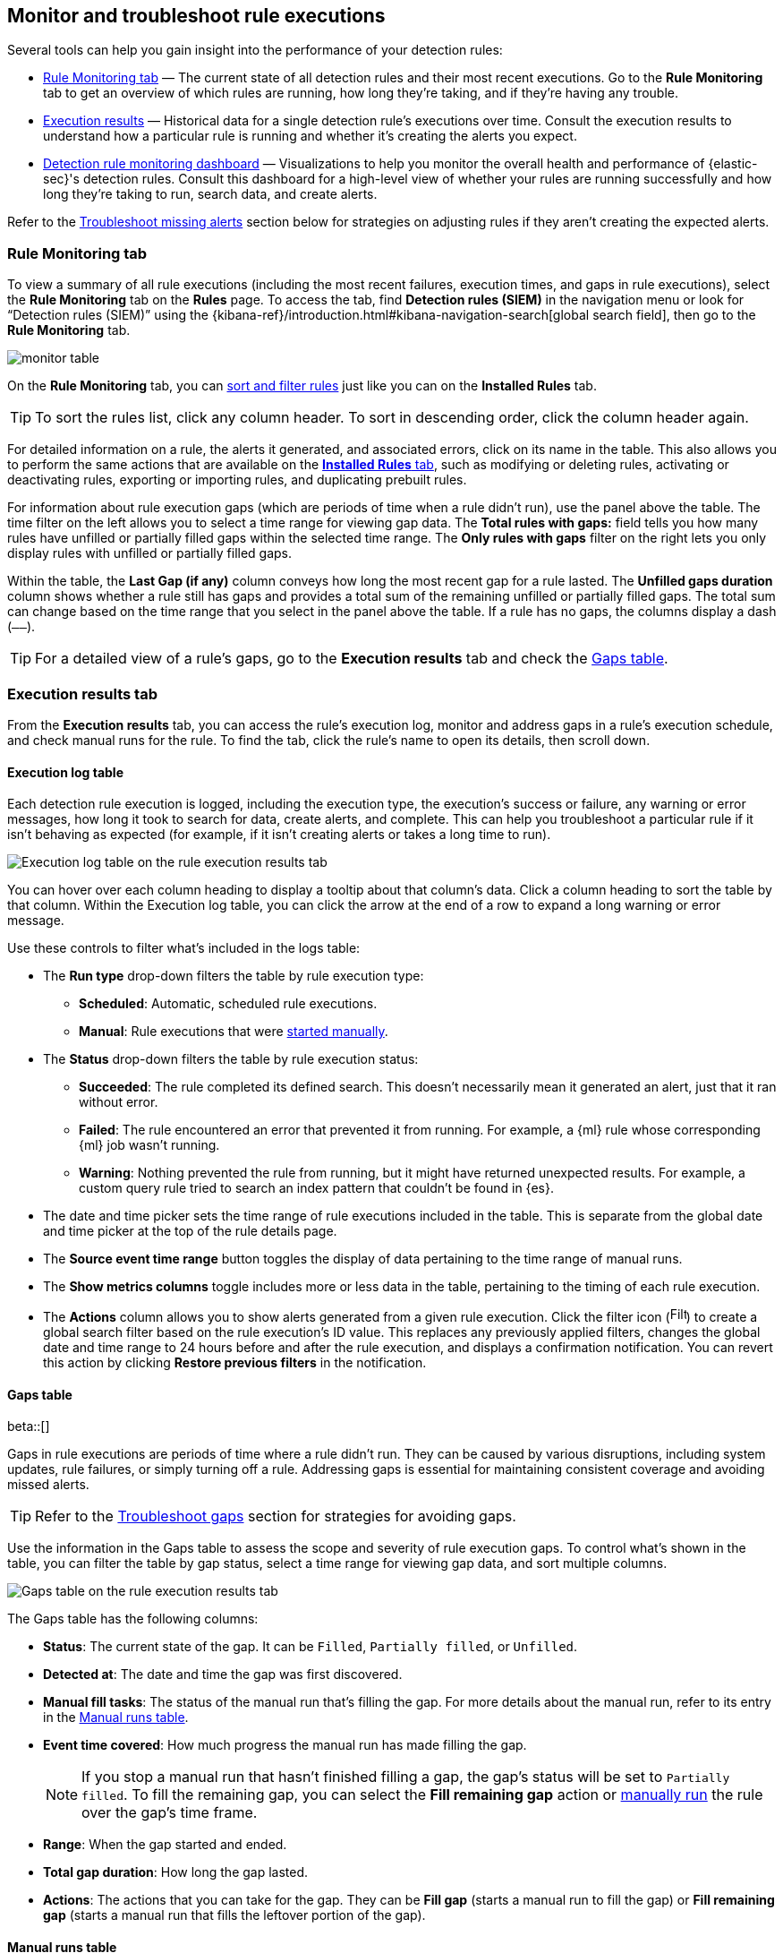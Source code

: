 [[alerts-ui-monitor]]
== Monitor and troubleshoot rule executions

:frontmatter-description: Find out how your rules are performing, and troubleshoot common rule issues.
:frontmatter-tags-products: [security]
:frontmatter-tags-content-type: [how-to]
:frontmatter-tags-user-goals: [monitor, manage]

Several tools can help you gain insight into the performance of your detection rules:

* <<rule-monitoring-tab, Rule Monitoring tab>> — The current state of all detection rules and their most recent executions. Go to the *Rule Monitoring* tab to get an overview of which rules are running, how long they're taking, and if they're having any trouble.

* <<rule-execution-logs, Execution results>> — Historical data for a single detection rule's executions over time. Consult the execution results to understand how a particular rule is running and whether it's creating the alerts you expect.

* <<rule-monitoring-dashboard, Detection rule monitoring dashboard>> — Visualizations to help you monitor the overall health and performance of {elastic-sec}'s detection rules. Consult this dashboard for a high-level view of whether your rules are running successfully and how long they're taking to run, search data, and create alerts.

Refer to the <<troubleshoot-signals>> section below for strategies on adjusting rules if they aren't creating the expected alerts.

[float]
[[rule-monitoring-tab]]
=== Rule Monitoring tab

To view a summary of all rule executions (including the most recent failures, execution times, and gaps in rule executions), select the *Rule Monitoring* tab on the *Rules* page. To access the tab, find **Detection rules (SIEM)** in the navigation menu or look for “Detection rules (SIEM)” using the {kibana-ref}/introduction.html#kibana-navigation-search[global search field], then go to the *Rule Monitoring* tab. 

[role="screenshot"]
image::images/monitor-table.png[]

On the *Rule Monitoring* tab, you can <<sort-filter-rules, sort and filter rules>> just like you can on the *Installed Rules* tab. 

TIP: To sort the rules list, click any column header. To sort in descending order, click the column header again.

For detailed information on a rule, the alerts it generated, and associated errors, click on its name in the table. This also allows you to perform the same actions that are available on the <<rules-ui-management, **Installed Rules** tab>>, such as modifying or deleting rules, activating or deactivating rules, exporting or importing rules, and duplicating prebuilt rules.

For information about rule execution gaps (which are periods of time when a rule didn't run), use the panel above the table. The time filter on the left allows you to select a time range for viewing gap data. The **Total rules with gaps:** field tells you how many rules have unfilled or partially filled gaps within the selected time range. The **Only rules with gaps** filter on the right lets you only display rules with unfilled or partially filled gaps. 

Within the table, the **Last Gap (if any)** column conveys how long the most recent gap for a rule lasted. The **Unfilled gaps duration** column shows whether a rule still has gaps and provides a total sum of the remaining unfilled or partially filled gaps. The total sum can change based on the time range that you select in the panel above the table. If a rule has no gaps, the columns display a dash (`––`).

TIP: For a detailed view of a rule's gaps, go to the **Execution results** tab and check the <<gaps-table>>.

[float]
[[rule-execution-logs]]
=== Execution results tab

From the **Execution results** tab, you can access the rule’s execution log, monitor and address gaps in a rule's execution schedule, and check manual runs for the rule. To find the tab, click the rule's name to open its details, then scroll down. 

[float]
[[execution-results-tab]]
==== Execution log table

Each detection rule execution is logged, including the execution type, the execution's success or failure, any warning or error messages, how long it took to search for data, create alerts, and complete. This can help you troubleshoot a particular rule if it isn't behaving as expected (for example, if it isn't creating alerts or takes a long time to run).

[role="screenshot"]
image::images/rule-execution-logs.png[Execution log table on the rule execution results tab]

You can hover over each column heading to display a tooltip about that column's data. Click a column heading to sort the table by that column. Within the Execution log table, you can click the arrow at the end of a row to expand a long warning or error message.

Use these controls to filter what's included in the logs table:

* The **Run type** drop-down filters the table by rule execution type: 
** **Scheduled**: Automatic, scheduled rule executions.
** **Manual**: Rule executions that were <<manually-run-rules,started manually>>.

* The *Status* drop-down filters the table by rule execution status: 
** *Succeeded*: The rule completed its defined search. This doesn't necessarily mean it generated an alert, just that it ran without error.
** *Failed*: The rule encountered an error that prevented it from running. For example, a {ml} rule whose corresponding {ml} job wasn't running.
** *Warning*: Nothing prevented the rule from running, but it might have returned unexpected results. For example, a custom query rule tried to search an index pattern that couldn't be found in {es}.

* The date and time picker sets the time range of rule executions included in the table. This is separate from the global date and time picker at the top of the rule details page.

* The **Source event time range** button toggles the display of data pertaining to the time range of manual runs.

* The *Show metrics columns* toggle includes more or less data in the table, pertaining to the timing of each rule execution.

* The *Actions* column allows you to show alerts generated from a given rule execution. Click the filter icon (image:images/filter-icon.png[Filter icon,18,17]) to create a global search filter based on the rule execution's ID value. This replaces any previously applied filters, changes the global date and time range to 24 hours before and after the rule execution, and displays a confirmation notification. You can revert this action by clicking *Restore previous filters* in the notification.

[float]
[[gaps-table]]
==== Gaps table

beta::[]

Gaps in rule executions are periods of time where a rule didn’t run. They can be caused by various disruptions, including system updates, rule failures, or simply turning off a rule. Addressing gaps is essential for maintaining consistent coverage and avoiding missed alerts. 

TIP: Refer to the <<troubleshoot-gaps>> section for strategies for avoiding gaps.

Use the information in the Gaps table to assess the scope and severity of rule execution gaps. To control what's shown in the table, you can filter the table by gap status, select a time range for viewing gap data, and sort multiple columns. 

[role="screenshot"]
image::images/gaps-table.png[Gaps table on the rule execution results tab]

The Gaps table has the following columns:

* **Status**: The current state of the gap. It can be `Filled`, `Partially filled`, or `Unfilled`.
* **Detected at**: The date and time the gap was first discovered.
* **Manual fill tasks**: The status of the manual run that’s filling the gap. For more details about the manual run, refer to its entry in the <<manual-runs-table,Manual runs table>>.
* **Event time covered**: How much progress the manual run has made filling the gap. 
+
NOTE: If you stop a manual run that hasn't finished filling a gap, the gap’s status will be set to `Partially filled`. To fill the remaining gap, you can select the **Fill remaining gap** action or <<manually-run-rules,manually run>> the rule over the gap's time frame.
+
* **Range**: When the gap started and ended. 
* **Total gap duration**: How long the gap lasted.
* **Actions**: The actions that you can take for the gap. They can be **Fill gap** (starts a manual run to fill the gap) or **Fill remaining gap** (starts a manual run that fills the leftover portion of the gap).

[float]
[[manual-runs-table]]
==== Manual runs table

You can <<manually-run-rules,manually run>> enabled rules for a specified period of time to deliberately test them, provide additional rule coverage, or fill gaps in rule executions. Each manual run can produce multiple rule executions, depending on the time range of the run and the rule's execution schedule. 

NOTE: Manual runs are executed with low priority and limited concurrency, meaning they might take longer to complete. This can be especially apparent for rules requiring multiple executions.

The Manual runs table tracks manual rule executions and provides important details such as:

* The total number of rule executions that the manual run will produce and how many are failing, pending, running, and completed.
* When the manual run started and the time range that it will cover.
+
NOTE: To stop an active run, go to the appropriate row in the table and click **Stop run** in the **Actions** column. Completed rule executions for each manual run are logged in the Execution log table.
+
* The status of each manual run:
** `Pending`: The rule is not yet running. 
** `Running`: The rule is executing during the time range you specified. Some rule types, such as indicator match rules, can take longer to run.
** `Error`: The rule's configuration is preventing it from running correctly. For example, the rule's conditions cannot be validated.

[role="screenshot"]
image::images/manual-rule-run-table.png[Manual rule runs table on the rule execution results tab]


[float]
[[troubleshoot-signals]]
=== Troubleshoot missing alerts

When a rule fails to run close to its scheduled time, some alerts may be
missing. There are a number of ways to try to resolve this issue:

* <<troubleshoot-gaps>>
* <<troubleshoot-ingestion-pipeline-delay>>
* <<ml-job-compatibility>>

You can also use Task Manager in {kib} to troubleshoot background tasks and processes that may be related to missing alerts:

* {kibana-ref}/task-manager-health-monitoring.html[Task Manager health monitoring]
* {kibana-ref}/task-manager-troubleshooting.html[Task Manager troubleshooting]

[float]
[[troubleshoot-max-alerts]]
==== Troubleshoot maximum alerts warning

When a rule reaches the maximum number of alerts it can generate during a single rule execution, the following warning appears on the rule's details page and in the rule execution log: `This rule reached the maximum alert limit for the rule execution. Some alerts were not created.` 

If you receive this warning, go to the rule's **Alerts** tab and check for anything unexpected. Unexpected alerts might be created from data source issues or queries that are too broadly scoped. To further reduce alert volume, you can also add <<add-exceptions,rule exceptions>> or <<alert-suppression,suppress alerts>>. 

[float]
[[troubleshoot-gaps]]
==== Troubleshoot gaps

If you see values in the Gaps column in the Rule Monitoring table or on the Rule details page
for a small number of rules, you can edit those rules and increase their additional look-back time.

It's recommended to set the `Additional look-back time` to at
least 1 minute. This ensures there are no missing alerts when a rule doesn't
run exactly at its scheduled time.

{elastic-sec} prevents duplication. Any duplicate alerts that are discovered during the
`Additional look-back time` are _not_ created.

NOTE: If the rule that experiences gaps is an indicator match rule, see <<tune-indicator-rules, how to tune indicator match rules>>. Also please note that {elastic-sec} provides <<support-indicator-rules, limited support for indicator match rules>>.

If you see gaps for numerous rules:

* If you restarted {kib} when many rules were activated, try deactivating them
and then reactivating them in small batches at staggered intervals. This
ensures {kib} does not attempt to run all the rules at the same time.
* Consider adding another {kib} instance to your environment.

[float]
[[troubleshoot-ingestion-pipeline-delay]]
==== Troubleshoot ingestion pipeline delay

Even if your rule runs at its scheduled time, there might still be missing alerts if your ingestion pipeline delay is greater than your rule interval + additional look-back time. Prebuilt rules have a minimum interval + additional look-back time of 6 minutes in {stack} version >=7.11.0. To avoid missed alerts for prebuilt rules, use caution to ensure that ingestion pipeline delays remain below 6 minutes.

In addition, use caution when creating custom rule schedules to ensure that the specified interval + additional look-back time is greater than your deployment's ingestion pipeline delay.

You can reduce the number of missed alerts due to ingestion pipeline delay by specifying the `Timestamp override` field value to `event.ingested` in <<rule-ui-advanced-params, advanced settings>> during rule creation or editing. The detection engine uses the value from the `event.ingested` field as the timestamp when executing the rule.

For example, say an event occurred at 10:00 but wasn't ingested into {es} until 10:10 due to an ingestion pipeline delay. If you created a rule to detect that event with an interval + additional look-back time of 6 minutes, and the rule executes at 10:12, it would still detect the event because the `event.ingested` timestamp was from 10:10, only 2 minutes before the rule executed and well within the rule's 6-minute interval + additional look-back time.

[role="screenshot"]
image::images/timestamp-override.png[]

[float]
[[ml-job-compatibility]]
==== Troubleshoot missing alerts for {ml} jobs

{ml-cap} detection rules use {ml} jobs that have dependencies on data fields populated by the {beats} and {agent} integrations. In {stack} version 8.3, new {ml} jobs (prefixed with `v3`) were released to operate on the ECS fields available at that time. 

If you're using 8.2 or earlier versions of {beats} or {agent} with {stack} version 8.3 or later, you may need to duplicate prebuilt rules or create new custom rules _before_ you update the Elastic prebuilt rules. Once you update the prebuilt rules, they will only use `v3` {ml} jobs. Duplicating the relevant prebuilt rules before updating them ensures continued coverage by allowing you to keep using `v1` or `v2` jobs (in the duplicated rules) while also running the new `v3` jobs (in the updated prebuilt rules).

[IMPORTANT]
=====
* Duplicated rules may result in duplicate anomaly detections and alerts.
* Ensure that the relevant `v3` {ml} jobs are running before you update the Elastic prebuilt rules.
=====

* If you only have *8.3 or later versions of {beats} and {agent}*: You can download or update your prebuilt rules and use the latest `v3` {ml} jobs. No additional action is required.

* If you only have *8.2 or earlier versions of {beats} or {agent}*, or *a mix of old and new versions*: To continue using the `v1` and `v2` {ml} jobs specified by pre-8.3 prebuilt detection rules, you must duplicate affected prebuilt rules _before_ updating them to the latest rule versions. The duplicated rules can continue using the same `v1` and `v2` {ml} jobs, and the updated prebuilt {ml} rules will use the new `v3` {ml} jobs.

* If you have *a non-Elastic data shipper that gathers ECS-compatible events*: You can use the latest `v3` {ml} jobs with no additional action required, as long as your data shipper uses the latest ECS specifications. However, if you're migrating from {ml} rules using `v1`/`v2` jobs, ensure that you start the relevant `v3` jobs before updating the Elastic prebuilt rules.

The following Elastic prebuilt rules use the new `v3` {ml} jobs to generate alerts. Duplicate their associated `v1`/`v2` prebuilt rules _before_ updating them if you need continued coverage from the `v1`/`v2` {ml} jobs:

* <<unusual-linux-network-port-activity>>: `v3_linux_anomalous_network_port_activity`

* <<unusual-linux-network-connection-discovery>>: `v3_linux_anomalous_network_connection_discovery`

* <<anomalous-process-for-a-linux-population>>: `v3_linux_anomalous_process_all_hosts`

* <<unusual-linux-username>>: `v3_linux_anomalous_user_name`

* <<unusual-linux-process-calling-the-metadata-service>>: `v3_linux_rare_metadata_process`

* <<unusual-linux-user-calling-the-metadata-service>>: `v3_linux_rare_metadata_user`

* <<unusual-process-for-a-linux-host>>: `v3_rare_process_by_host_linux`

* <<unusual-process-for-a-windows-host>>: `v3_rare_process_by_host_windows`

* <<unusual-windows-network-activity>>: `v3_windows_anomalous_network_activity`

* <<unusual-windows-path-activity>>: `v3_windows_anomalous_path_activity`

* <<anomalous-windows-process-creation>>: `v3_windows_anomalous_process_creation`

* <<anomalous-process-for-a-windows-population>>: `v3_windows_anomalous_process_all_hosts` 

* <<unusual-windows-username>>: `v3_windows_anomalous_user_name`

* <<unusual-windows-process-calling-the-metadata-service>>: `v3_windows_rare_metadata_process`

* <<unusual-windows-user-calling-the-metadata-service>>: `v3_windows_rare_metadata_user`

